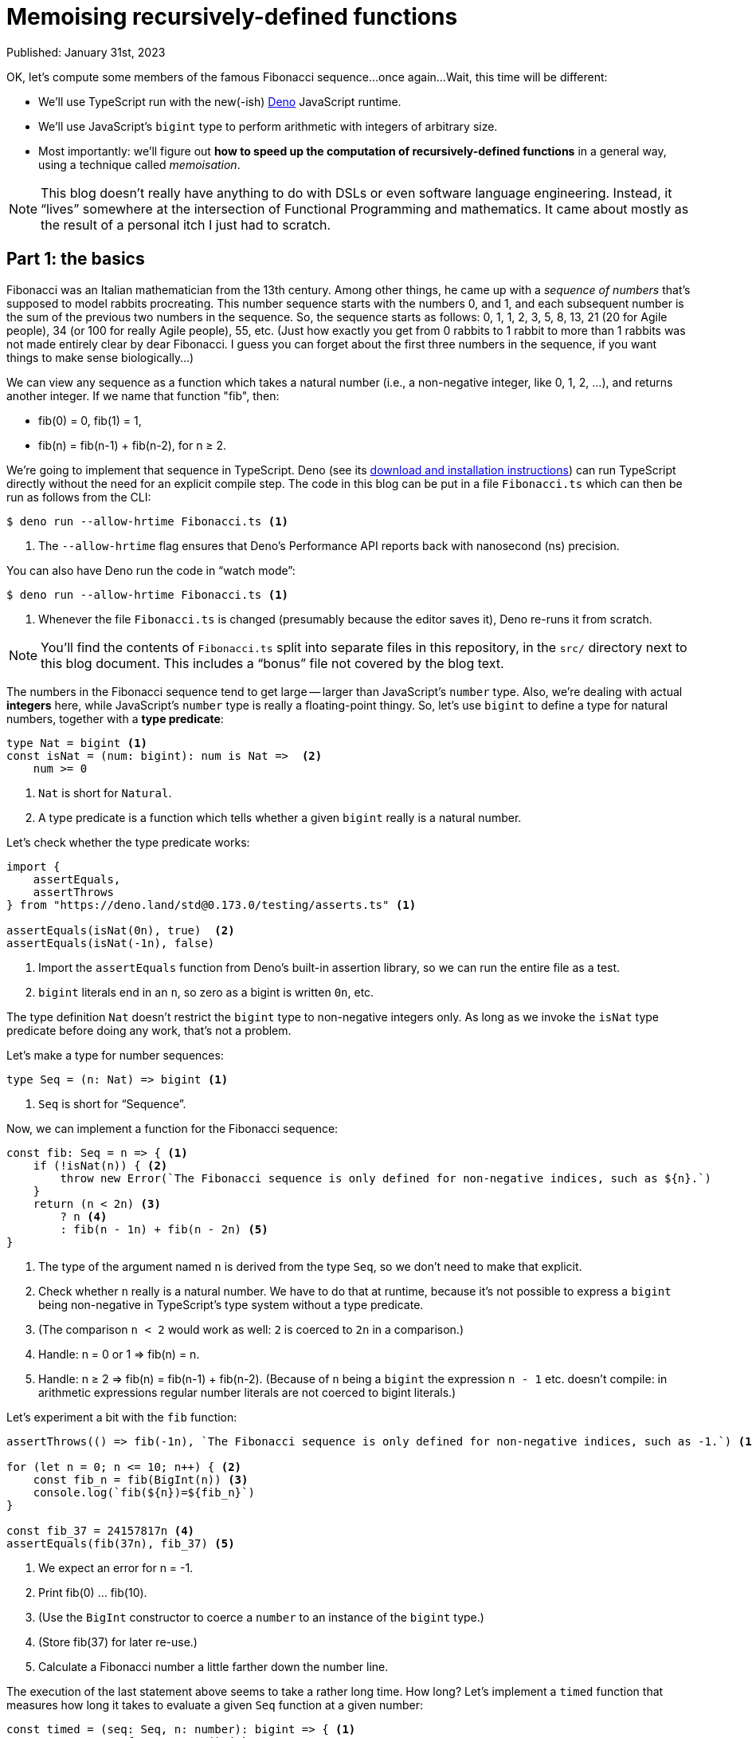 # Memoising recursively-defined functions

Published: January 31st, 2023

OK, let's compute some members of the famous Fibonacci sequence...once again...
Wait, this time will be different:

* We'll use TypeScript run with the new(-ish) https://deno.land/[Deno] JavaScript runtime.
* We'll use JavaScript's `bigint` type to perform arithmetic with integers of arbitrary size.
* Most importantly: we'll figure out *how to speed up the computation of recursively-defined functions* in a general way, using a technique called _memoisation_.

[NOTE]
====
This blog doesn't really have anything to do with DSLs or even software language engineering.
Instead, it "`lives`" somewhere at the intersection of Functional Programming and mathematics.
It came about mostly as the result of a personal itch I just had to scratch.
====


## Part 1: the basics

Fibonacci was an Italian mathematician from the 13th century.
Among other things, he came up with a _sequence of numbers_ that's supposed to model rabbits procreating.
This number sequence starts with the numbers 0, and 1, and each subsequent number is the sum of the previous two numbers in the sequence.
So, the sequence starts as follows: 0, 1, 1, 2, 3, 5, 8, 13, 21 (20 for Agile people), 34 (or 100 for really Agile people), 55, etc.
(Just how exactly you get from 0 rabbits to 1 rabbit to more than 1 rabbits was not made entirely clear by dear Fibonacci.
 I guess you can forget about the first three numbers in the sequence, if you want things to make sense biologically...)

We can view any sequence as a function which takes a natural number (i.e., a non-negative integer, like 0, 1, 2, ...),
and returns another integer.
If we name that function "fib", then:

* fib(0) = 0, fib(1) = 1,
* fib(n) = fib(n-1) + fib(n-2), for n &geq; 2.

We're going to implement that sequence in TypeScript.
Deno (see its https://deno.land/manual@v1.30.0/getting_started/installation[download and installation instructions]) can run TypeScript directly without the need for an explicit compile step.
The code in this blog can be put in a file `Fibonacci.ts` which can then be run as follows from the CLI:

```
$ deno run --allow-hrtime Fibonacci.ts <1>
```
<1> The `--allow-hrtime` flag ensures that Deno's Performance API reports back with nanosecond (ns) precision.

You can also have Deno run the code in "`watch mode`":
```
$ deno run --allow-hrtime Fibonacci.ts <1>
```
<1> Whenever the file `Fibonacci.ts` is changed (presumably because the editor saves it), Deno re-runs it from scratch.

[NOTE]
====
You'll find the contents of `Fibonacci.ts` split into separate files in this repository, in the `src/` directory next to this blog document.
This includes a "`bonus`" file not covered by the blog text.
====

// Before we actually define that sequence as a function in TypeScript, consider the following.
The numbers in the Fibonacci sequence tend to get large -- larger than JavaScript's `number` type.
Also, we're dealing with actual *integers* here, while JavaScript's `number` type is really a floating-point thingy.
So, let's use `bigint` to define a type for natural numbers, together with a *type predicate*:


// src/part1-basics.ts:

```typescript
type Nat = bigint <1>
const isNat = (num: bigint): num is Nat =>  <2>
    num >= 0
```
<1> `Nat` is short for `Natural`.
<2> A type predicate is a function which tells whether a given `bigint` really is a natural number.

Let's check whether the type predicate works:

```typescript
import {
    assertEquals,
    assertThrows
} from "https://deno.land/std@0.173.0/testing/asserts.ts" <1>

assertEquals(isNat(0n), true)  <2>
assertEquals(isNat(-1n), false)
```
<1> Import the `assertEquals` function from Deno's built-in assertion library, so we can run the entire file as a test.
<2> `bigint` literals end in an `n`, so zero as a bigint is written `0n`, etc.

The type definition `Nat` doesn't restrict the `bigint` type to non-negative integers only.
As long as we invoke the `isNat` type predicate before doing any work, that's not a problem.

Let's make a type for number sequences:

```typescript
type Seq = (n: Nat) => bigint <1>
```
<1> `Seq` is short for "`Sequence`".

Now, we can implement a function for the Fibonacci sequence:

```typescript
const fib: Seq = n => { <1>
    if (!isNat(n)) { <2>
        throw new Error(`The Fibonacci sequence is only defined for non-negative indices, such as ${n}.`)
    }
    return (n < 2n) <3>
        ? n <4>
        : fib(n - 1n) + fib(n - 2n) <5>
}
```
<1> The type of the argument named `n` is derived from the type `Seq`, so we don't need to make that explicit.
<2> Check whether `n` really is a natural number.
We have to do that at runtime, because it's not possible to express a `bigint` being non-negative in TypeScript's type system without a type predicate.
<3> (The comparison `n < 2` would work as well: `2` is coerced to `2n` in a comparison.)
<4> Handle: n = 0 or 1 &rArr; fib(n) = n.
<5> Handle: n &geq; 2 &rArr; fib(n) = fib(n-1) + fib(n-2).
(Because of `n` being a `bigint` the expression `n - 1` etc. doesn't compile: in arithmetic expressions regular number literals are not coerced to bigint literals.)

Let's experiment a bit with the `fib` function:

```typescript
assertThrows(() => fib(-1n), `The Fibonacci sequence is only defined for non-negative indices, such as -1.`) <1>

for (let n = 0; n <= 10; n++) { <2>
    const fib_n = fib(BigInt(n)) <3>
    console.log(`fib(${n})=${fib_n}`)
}

const fib_37 = 24157817n <4>
assertEquals(fib(37n), fib_37) <5>
```
<1> We expect an error for n = -1.
<2> Print fib(0) &hellip; fib(10).
<3> (Use the `BigInt` constructor to coerce a `number` to an instance of the `bigint` type.)
<4> (Store fib(37) for later re-use.)
<5> Calculate a Fibonacci number a little farther down the number line.

The execution of the last statement above seems to take a rather long time.
How long?
Let's implement a `timed` function that measures how long it takes to evaluate a given `Seq` function at a given number:

```typescript
const timed = (seq: Seq, n: number): bigint => { <1>
    const t0 = performance.now() <2>
    const value = seq(BigInt(n))

    const t1 = performance.now()
    const elapsedInMs = t1 - t0

    console.log(`${seq.name}(${n}) = ${value}  took ${elapsedInMs.toFixed(3)}ms`) <3>

    return value <4>
}
```
<1> (Pass in the natural number as a `number` rather than a `bigint` -- for convenience.)
<2> Use Deno's `performance` API to mark time.
<3> Print information about the execution of `<seq>(<n>)`.
In JavaScript, functions can (and regularly:) have a name, which is then accessed through its `name` property.
We print an equation using that name to be able to recognize the computation among others.
<4> Return the result of the computation, so we can do something with that result -- e.g. `assertEquals(<actual = result>, <expected>)`.

```typescript
assertEquals(timed(fib, 37), fib_37)
    // ==> fib(37) = 24157817  took 4171.424ms <1>
```
<1> The computation of fib(37) took ~4s on my machine -- this seems rather long given that the result value only 8 digits to write down!

From now, we typically want to measure execution time and report about that, and compare the resulting value with the expected value through an assertion.

```typescript
const assertTimed = (seq: Seq, n: number, expected: bigint) => {
    assertEquals(timed(seq, n), expected)
}

assertTimed(fib, 37, fib_37) <1>
```
<1> The previous statement can now be written as this.

Of course, we can compute Fibonacci numbers really fast by using the equation in its definition as a _recipe_ (or algorithm).
The standard way of doing that is to keep track of two subsequent values in the Fibonacci sequence at the same time.
Let's define S(i) mathematically as a triplet (i, fib(i), fib(i-1)), for i &geq; 1.
Then S(i+1) = (i+1, fib(i+1), fib(i)) = (i+1, fib(i) + fib(i-1), fib(i)) using the Fibonacci equation.
So, we can compute S(i+1) from just knowing S(i).
To kick this off: S(1) = (1, fib(1), fib(0)) = (1, 1, 0).
(I choose to include i in the triplet, because in code we have to keep track of it somewhere/-how anyway.)

The following code implements this:

```typescript
const unrecursifiedFib: Seq = n => { <1>
    if (!isNat(n)) {
        throw new Error(`The Fibonacci sequence is only defined for non-negative indices, such as ${n}.`)
    }

    if (n < 2n) {
        return n
    }

    let [i, fib_i, fib_i_1] = [1n, 1n, 0n] <2>
    while (i < n) {
        [i, fib_i, fib_i_1] = [i + 1n, fib_i + fib_i_1, fib_i] <3>
    }
    return fib_i <4>
}

const fib_10 = 55n
assertTimed(unrecursifiedFib, 10, fib_10)
assertTimed(unrecursifiedFib, 37, fib_37)
```
<1> I know "`unrecursified`" is not a real word -- you know exactly what I mean, though.
<2> Using _array destructuring_ is a nice way to make it seem like all of these assignments happen at the same time, so we don't have to think about order, nor have to use temporary variables and such.
<3> Compute S(i+1) using the equation from the text above.
<4> Because i now equals n, `fib_i` = fib(n).

As expected, this is blazingly fast.
Most of the reported computation time is probably spent in overhead like logging to the console.
The downside is that we have to come up with this S(i) thing, and that you have to squint a bit to recognize the defining Fibonacci equation.
It's also quite imperative, in the sense of: doesn't look to be in any FP-style.

Can we implement the computation of Fibonacci numbers in a functional programming style, without sacrificing speed?
It turns out we can.
As usual, we trade off using a bit more memory against having to warm up the processor itself less.

The technique we can use here is *memoisation*.
As the name suggests, the idea is that you memorize computed values so that these can simply be looked up when needed.
This should work well for Fibonacci, because to compute F(n) we need F(n-1) which, in turn, needs F(n-2) and F(n-3), etc.


## Part 2: a suboptimal solution

// src/part2-suboptimal.ts:

Let's implement a memoising Fibonacci, as follows:

```typescript
type Memory = { [number: string]: bigint } <1>
const memoisingFib: Seq = m => { <2>

    const memory: Memory = {} <3>

    const fib: Seq = n => { <4>
        if (!isNat(n) {
            throw new Error(`The Fibonacci sequence is not defined for non-negative indices such as ${m}.`)
        }
        return n < 2n
            ? n
            : F(n-1n) + F(n-2n) <5>
    }

    const F: Seq = n => { <6>
        let storedValue = memory["" + n]
        if (storedValue === undefined) {
            storedValue = fib(n) <7>
            memory["" + n] = storedValue
        }
        return storedValue
    }

    return F(m) <8>
}
```
<1> Define a type for the memoisation lookup: its “memory”.
It's a map from strings to `bigint`-s, with keys that are `bigint`-s coerced to `string`-s.
(We'll reuse this type later on.)
<2> To avoid confusion with the names of the arguments to the "`inner`" `fib` and `F` functions, we name the argument here `m`.
It's anyway only used once, at the line annotated with "`**(8)**`".
<3> Initialize the memory.
<4> Once again, define a function `fib` to compute the Fibonacci sequence.
<5> Call the _memoising_ Fibonacci function `F`, instead of the function `fib` itself.
Because of _hoisting_, we can refer to `F` even though it's only declared and defined below.
<6> Define a memoising Fibonacci function `F`.
<7> fib(n) wasn't called before, so compute it using `fib`.
<8> Kick off the memoising computation.

Let's check whether it works:

```typescript
const fib_42 = 267914296n
assertTimed(memoisingFib, 42, fib_42)
const fib_78 = 8944394323791464n
assertTimed(memoisingFib, 78, fib_78)
```

This runs fine, and in less than a millisecond on my machine.
The source code above is still suboptimal, though.
The `fib` and `F` functions _call each other_, which automatically means there's a lot of boilerplate code besides the definition of the Fibonacci sequence expressed by `fib`.
If we'd wanted to memoise the computation of another sequence than the Fibonacci sequence, then we'd have to repeat that boilerplate code.

Another, smaller drawback is that the memory is initialized on every call of `memoisingFib`.
So subsequent but separate calls to `memoisingFib` don't reuse already computed values of fib.
We'll address that later as well.

Here's an idea: suppose that we somehow already had an implementation `F` of the `fib` function.
We then could define an alternative implementation of `fib` follows:

```typescript
const fib2 = (F: Seq, n: bigint) => { <1>
    if (!isNat(n)) {
        throw new Error(`The Fibonacci sequence is not defined for non-negative indices such as ${n}.`)
    }
    return n < 2n
        ? n
        : F(n-1n) + F(n-2n) <2>
}
```
<1> We name this function `fib2`, because it takes both the `F` and `n` arguments at the same time.
<2> Note that `fib2` itself is _not recursive_.

So, how do we come up with an implementation `F` of `fib`?
We do already have one: `fib` itself!
Let's try that out:

```typescript
assertEquals(fib2(fib, 37n), fib_37) <1>
```
<1> We can't use our own `assertTimed` or `timed` functions here, because `fib2` is not of the `Seq` type.

From running the code, we see it takes a couple of seconds -- as we could've expected.
So, this is not really an improvement performance-wise, but at least `fib2(fib, <n>)` seems to equal fib(n), so we know we should be able to get this approach to work.
We just have to make sure that calls to `fib2` are memoised.
We can do that as follows:

```typescript
const memoisedSeq2 = (F: (seq: Seq, n: Nat) => bigint): Seq => { <1>
    const memory: Memory = {}
    const mF: Seq = n => { <2>
        let storedValue = memory["" + n]
        if (storedValue === undefined) {
            storedValue = F(mF, n) <3>
            memory["" + n] = storedValue
        }
        return storedValue
    }
    return mF <4>
}
```
<1> Define a function `memoisedSeq2` that takes functions like `fib2`, and returns a `Seq`.
<2> Define an inner function `mF` that memoises `F`.
The name stands for "`**m**emoised **`F`**`".
<3> Compute `F` passing the now-recursive function `mF`.
<4> Return `mF` that memoises `F`.

Let's try this out:

```typescript
const memoisedFib2 = memoisedSeq2(fib2)
assertTimed(memoisedFib2, 37, fib_37)
```

This works and executes in under a millisecond -- as we would've expected for a memoised version of `fib`.
So, we've gone from a recursively-defined `fib` function to a `fib2` function that's not recursively-defined and that we can memoise using the _higher-order function_ `memoisedSeq2`.
Moreover: once we have a memoised version, the memory persists over subsequent calls.
That means we fixed the problem alluded to earlier as well.

[NOTE]
====
A **h**igher-**o**rder **f**unction (HOF) is a function that takes a function as an argument (usually one, but could be more), and returns another function but with the same type signature.
Typically, the returned function is some kind of “modification” of the function passed in.
====


## Part 3: a (slightly) better solution

This is pretty close to what I'd like to see, but there's still room for improvement.
I'm not entirely happy with the signature of `fib2`: it doesn't look enough like a `Seq`, to my taste.
We can fix that as follows:


// src/part3-better.ts:

```typescript
const fibLifted = (F: Seq): Seq => n => { <1>
    if (!isNat(n)) {
        throw new Error(`The Fibonacci sequence is not defined for non-negative indices such as ${n}.`)
    }
    return n < 2n
        ? n
        : F(n-1n) + F(n-2n) <2>
}
```
<1> Define a function that takes a `Seq` and returns a `Seq`.
The postfix `Lifted` indicates that the `fib` is "`lifted`" to be another sort of function than a recursively-defined `Seq` function.
<2> Call the `F` sequence instead of `fibLifted` (or some other function).

Note in the above code that the code for `fibLifted` is almost the same as for `fib`.
The differences are:

* On the first line, `n => &hellip;` gets prefixed with `(F: Seq): Seq =>`.
(If you want, you can think of it as a magic incantation of sorts.)
* On the second-to-last line, `F` is called instead of `fib`.

Let's make a separate type for "`lifted sequence functions`", and check that `fibLifted` is of that type:

```typescript
type LiftedSeq = (seq: Seq) => Seq

const fibLifted_typecheck: LiftedSeq = fibLifted <1>
```
<1> No compiler error.

Define a function `memoised` that memoises a `LiftedSeq`, as follows:

```typescript
const memoised = (F: LiftedSeq): Seq => {
    const memory: Memory = {}
    const mF: Seq = n => {
        let storedValue = memory["" + n]
        if (storedValue === undefined) {
            storedValue = F(mF)(n) <1>
            memory["" + n] = storedValue
        }
        return storedValue
    }
    return mF
}
```
<1> Recursively call the lifted sequence `F` with the memoised version `mF`.
That results in a `Seq` which we can evaluate at `n`.
This is the only place where the code of this function body differs from that of `memoisedSeq2`, because of the different type signature of `memoised`.

Let's check whether this works:

```typescript
const memoisedFib = memoised(fibLifted)
assertTimed(memoisedFib, 42, fib_42)
assertTimed(memoisedFib, 78, fib_78)
```

Again, this executes in no time at all.
Moreover, the approach works for all `Seq` functions, whether they're recursively-defined or not.
Also, subsequent computations of a memoised function are now more performant because the memory persists.

One more thing: what if we had a `LiftedSeq` but don't _want_ to memoise it for some reason?
How do we call it then?
The "`trick`" is to implement another HOF that calls `F` without memoisation, as follows:

```typescript
const identity = (F: LiftedSeq): Seq => {
    const f: Seq = n => F(f)(n)
    return f
}

assertTimed(identity(fibLifted), 10, fib_10)
```


## TL;DR

Functions that are defined recursively, such as the Fibonacci sequence, are not trivial to transform.
One transformation we'd like to perform on such functions is to _memoise_ them, so we can make their computation performant (at the expense of some memory).
We'd like to use a **h**igher-**o**rder **f**unction (HOF) to memoise a given function, but the recursive definition prohibits that.

A general solution is to **"`lift`"** functions.
Suppose you have a function `f` with signature `(u: U) => V` which calls itself recursively.
Let's abbreviate as a type `FT` = `(u: U) => V` -- where `FT` stands for **F**unction**T**ype.
Lifting `f` to `liftedF` with signature `(F: FT) => FT` happens at the syntax level:

* Add the prefix `(F: FT): FT =>` to the function's definition.
* Replace recursive calls to `f` with calls to `F`.

Lifted functions (`liftedF`) can then be easily transformed -- specifically: memoised -- using a HOF.

